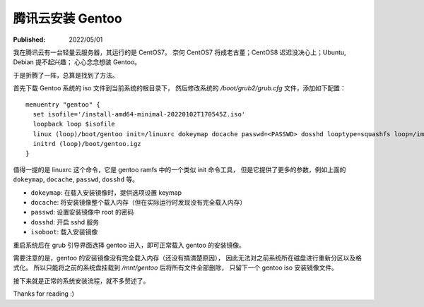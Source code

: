 腾讯云安装 Gentoo
=================

:Published:  2022/05/01

.. meta::
    :description: 我在腾讯云有一台轻量云服务器，其运行的是 CentOS7。
        奈何 CentOS7 将成老古董；CentOS8 迟迟没决心上；Ubuntu, Debian 提不起兴趣；
        心心念念想装 Gentoo。

我在腾讯云有一台轻量云服务器，其运行的是 CentOS7。
奈何 CentOS7 将成老古董；CentOS8 迟迟没决心上；Ubuntu, Debian 提不起兴趣；
心心念念想装 Gentoo。

于是折腾了一阵，总算是找到了方法。

首先下载 Gentoo 系统的 iso 文件到当前系统的根目录下，
然后修改系统的 */boot/grub2/grub.cfg* 文件，添加如下配置： ::

    menuentry "gentoo" {
      set isofile='/install-amd64-minimal-20220102T170545Z.iso'
      loopback loop $isofile
      linux (loop)/boot/gentoo init=/linuxrc dokeymap docache passwd=<PASSWD> dosshd looptype=squashfs loop=/image.squashfs cdroot isoboot=$isofile
      initrd (loop)/boot/gentoo.igz
    }

值得一提的是 linuxrc 这个命令，它是 gentoo ramfs 中的一个类似 init 命令工具，
但是它提供了更多的参数，例如上面的 ``dokeymap``, ``docache``, ``passwd``, ``dosshd`` 等。

- ``dokeymap``: 在载入安装镜像时，提供选项设置 keymap
- ``docache``: 将安装镜像整个载入内存（但在实际运行时发现没有完全载入内存）
- ``passwd``: 设置安装镜像中 root 的密码
- ``dosshd``: 开启 sshd 服务
- ``isoboot``: 载入安装镜像

重启系统后在 grub 引导界面选择 gentoo 进入，即可正常载入 gentoo 的安装镜像。

需要注意的是，gentoo 的安装镜像没有完全载入内存（还没有搞清楚原因），
因此无法对之前系统所在磁盘进行重新分区以及格式化。
所以只能将之前的系统盘挂载到 */mnt/gentoo* 后将所有文件全部删除，
只留下一个 gentoo iso 安装镜像文件。

接下来就是正常的系统安装流程，就不多赘述了。

Thanks for reading :)
